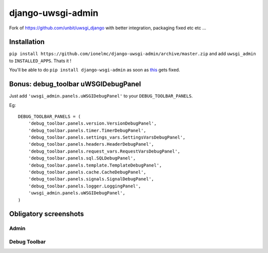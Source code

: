 ===========================
    django-uwsgi-admin
===========================

Fork of https://github.com/unbit/uwsgi_django with better integration, packaging fixed etc etc ...

Installation
============

``pip install https://github.com/ionelmc/django-uwsgi-admin/archive/master.zip`` and add ``uwsgi_admin`` to ``INSTALLED_APPS``. Thats it !

You'll be able to do ``pip install django-wsgi-admin`` as soon as `this <https://pypi.python.org/pypi/django-uwsgi-admin>`_ gets fixed.



Bonus: debug_toolbar uWSGIDebugPanel
====================================

Just add ``'uwsgi_admin.panels.uWSGIDebugPanel'`` to your ``DEBUG_TOOLBAR_PANELS``.

Eg::

    DEBUG_TOOLBAR_PANELS = (
        'debug_toolbar.panels.version.VersionDebugPanel',
        'debug_toolbar.panels.timer.TimerDebugPanel',
        'debug_toolbar.panels.settings_vars.SettingsVarsDebugPanel',
        'debug_toolbar.panels.headers.HeaderDebugPanel',
        'debug_toolbar.panels.request_vars.RequestVarsDebugPanel',
        'debug_toolbar.panels.sql.SQLDebugPanel',
        'debug_toolbar.panels.template.TemplateDebugPanel',
        'debug_toolbar.panels.cache.CacheDebugPanel',
        'debug_toolbar.panels.signals.SignalDebugPanel',
        'debug_toolbar.panels.logger.LoggingPanel',
        'uwsgi_admin.panels.uWSGIDebugPanel',
    )

Obligatory screenshots
======================


Admin
-----

.. image:: https://raw.github.com/ionelmc/django-uwsgi-admin/master/docs/uWSGI-Stats.jpeg

Debug Toolbar
-------------

.. image:: https://raw.github.com/ionelmc/django-uwsgi-admin/master/docs/uWSGI-Stats-debug-panel.jpeg
